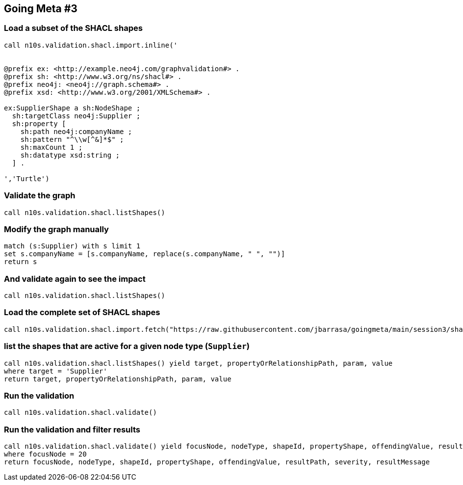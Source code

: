 ## Going Meta #3


### Load a subset of the SHACL shapes
[source, python]
----
call n10s.validation.shacl.import.inline('


@prefix ex: <http://example.neo4j.com/graphvalidation#> .
@prefix sh: <http://www.w3.org/ns/shacl#> .
@prefix neo4j: <neo4j://graph.schema#> .
@prefix xsd: <http://www.w3.org/2001/XMLSchema#> .

ex:SupplierShape a sh:NodeShape ;
  sh:targetClass neo4j:Supplier ;
  sh:property [
    sh:path neo4j:companyName ;
    sh:pattern "^\\w[^&]*$" ;
    sh:maxCount 1 ;        
    sh:datatype xsd:string ;
  ] .

','Turtle')
----

### Validate the graph
[source,python]
----
call n10s.validation.shacl.listShapes() 
----

### Modify the graph manually
[source, python]
----
match (s:Supplier) with s limit 1
set s.companyName = [s.companyName, replace(s.companyName, " ", "")]
return s
----

### And validate again to see the impact
[source,python]
----
call n10s.validation.shacl.listShapes() 
----

### Load the complete set of SHACL shapes
[source, python]
----
call n10s.validation.shacl.import.fetch("https://raw.githubusercontent.com/jbarrasa/goingmeta/main/session3/shapes/northwind-shacl.ttl","Turtle")
----

### list the shapes that are active for a given node type (`Supplier`)
[source,python]
----
call n10s.validation.shacl.listShapes() yield target, propertyOrRelationshipPath, param, value
where target = 'Supplier'
return target, propertyOrRelationshipPath, param, value
----

### Run the validation
[source, python]
----
call n10s.validation.shacl.validate() 
----


### Run the validation and filter results
[source, python]
----
call n10s.validation.shacl.validate() yield focusNode, nodeType, shapeId, propertyShape, offendingValue, resultPath, severity, resultMessage
where focusNode = 20
return focusNode, nodeType, shapeId, propertyShape, offendingValue, resultPath, severity, resultMessage
----

